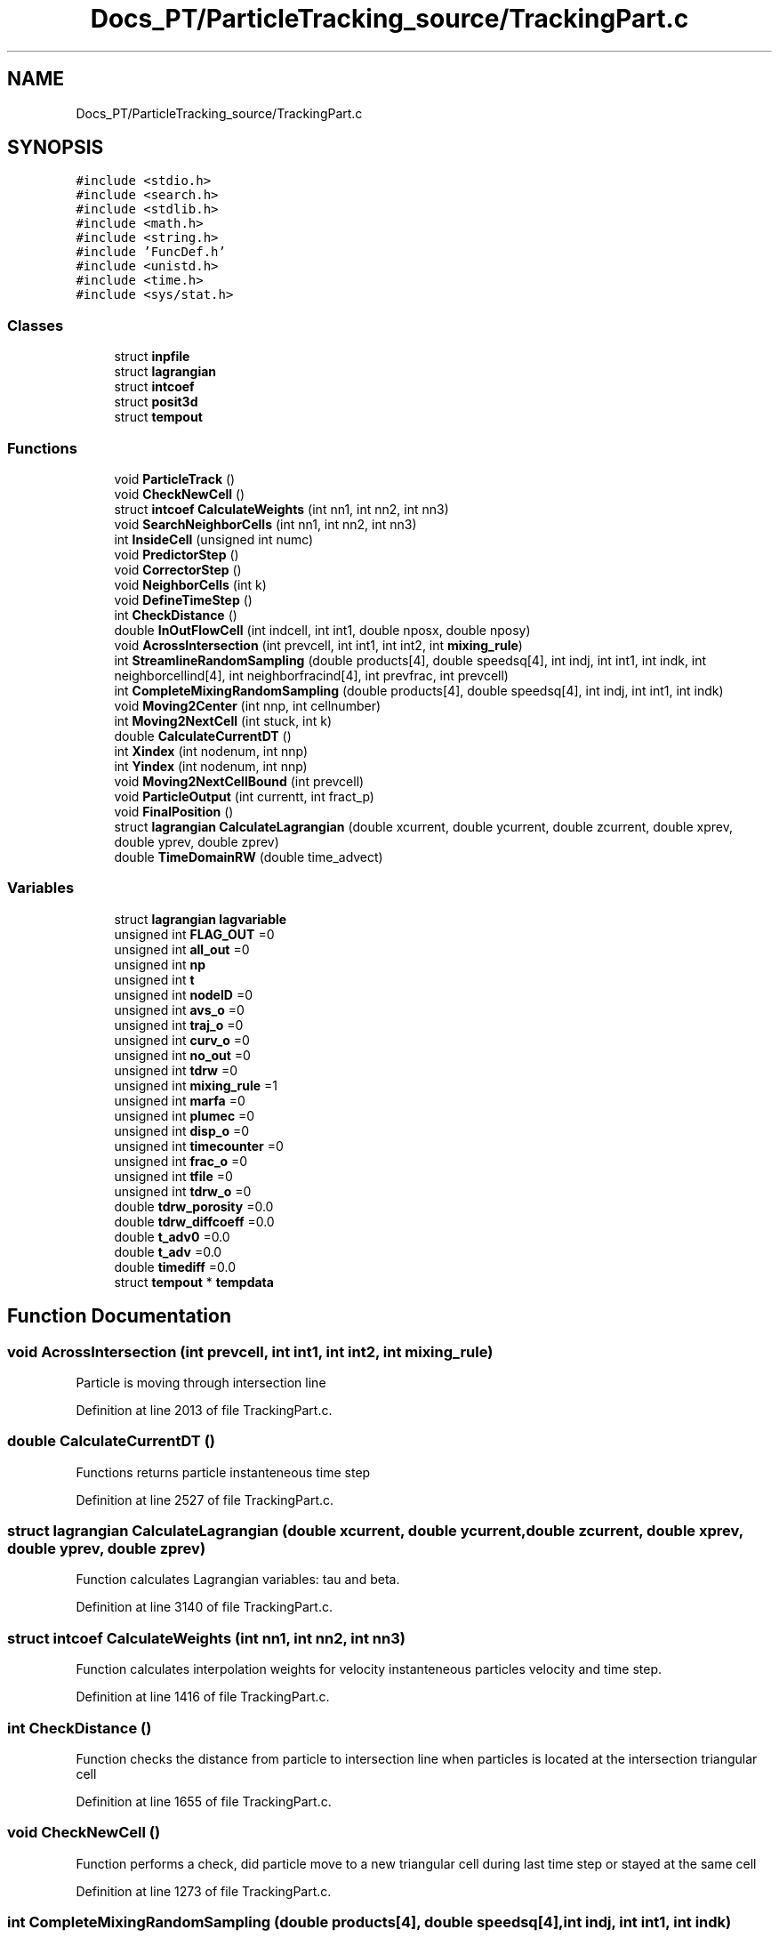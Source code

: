 .TH "Docs_PT/ParticleTracking_source/TrackingPart.c" 3 "Mon Jun 24 2019" "dfnTrans" \" -*- nroff -*-
.ad l
.nh
.SH NAME
Docs_PT/ParticleTracking_source/TrackingPart.c
.SH SYNOPSIS
.br
.PP
\fC#include <stdio\&.h>\fP
.br
\fC#include <search\&.h>\fP
.br
\fC#include <stdlib\&.h>\fP
.br
\fC#include <math\&.h>\fP
.br
\fC#include <string\&.h>\fP
.br
\fC#include 'FuncDef\&.h'\fP
.br
\fC#include <unistd\&.h>\fP
.br
\fC#include <time\&.h>\fP
.br
\fC#include <sys/stat\&.h>\fP
.br

.SS "Classes"

.in +1c
.ti -1c
.RI "struct \fBinpfile\fP"
.br
.ti -1c
.RI "struct \fBlagrangian\fP"
.br
.ti -1c
.RI "struct \fBintcoef\fP"
.br
.ti -1c
.RI "struct \fBposit3d\fP"
.br
.ti -1c
.RI "struct \fBtempout\fP"
.br
.in -1c
.SS "Functions"

.in +1c
.ti -1c
.RI "void \fBParticleTrack\fP ()"
.br
.ti -1c
.RI "void \fBCheckNewCell\fP ()"
.br
.ti -1c
.RI "struct \fBintcoef\fP \fBCalculateWeights\fP (int nn1, int nn2, int nn3)"
.br
.ti -1c
.RI "void \fBSearchNeighborCells\fP (int nn1, int nn2, int nn3)"
.br
.ti -1c
.RI "int \fBInsideCell\fP (unsigned int numc)"
.br
.ti -1c
.RI "void \fBPredictorStep\fP ()"
.br
.ti -1c
.RI "void \fBCorrectorStep\fP ()"
.br
.ti -1c
.RI "void \fBNeighborCells\fP (int k)"
.br
.ti -1c
.RI "void \fBDefineTimeStep\fP ()"
.br
.ti -1c
.RI "int \fBCheckDistance\fP ()"
.br
.ti -1c
.RI "double \fBInOutFlowCell\fP (int indcell, int int1, double nposx, double nposy)"
.br
.ti -1c
.RI "void \fBAcrossIntersection\fP (int prevcell, int int1, int int2, int \fBmixing_rule\fP)"
.br
.ti -1c
.RI "int \fBStreamlineRandomSampling\fP (double products[4], double speedsq[4], int indj, int int1, int indk, int neighborcellind[4], int neighborfracind[4], int prevfrac, int prevcell)"
.br
.ti -1c
.RI "int \fBCompleteMixingRandomSampling\fP (double products[4], double speedsq[4], int indj, int int1, int indk)"
.br
.ti -1c
.RI "void \fBMoving2Center\fP (int nnp, int cellnumber)"
.br
.ti -1c
.RI "int \fBMoving2NextCell\fP (int stuck, int k)"
.br
.ti -1c
.RI "double \fBCalculateCurrentDT\fP ()"
.br
.ti -1c
.RI "int \fBXindex\fP (int nodenum, int nnp)"
.br
.ti -1c
.RI "int \fBYindex\fP (int nodenum, int nnp)"
.br
.ti -1c
.RI "void \fBMoving2NextCellBound\fP (int prevcell)"
.br
.ti -1c
.RI "void \fBParticleOutput\fP (int currentt, int fract_p)"
.br
.ti -1c
.RI "void \fBFinalPosition\fP ()"
.br
.ti -1c
.RI "struct \fBlagrangian\fP \fBCalculateLagrangian\fP (double xcurrent, double ycurrent, double zcurrent, double xprev, double yprev, double zprev)"
.br
.ti -1c
.RI "double \fBTimeDomainRW\fP (double time_advect)"
.br
.in -1c
.SS "Variables"

.in +1c
.ti -1c
.RI "struct \fBlagrangian\fP \fBlagvariable\fP"
.br
.ti -1c
.RI "unsigned int \fBFLAG_OUT\fP =0"
.br
.ti -1c
.RI "unsigned int \fBall_out\fP =0"
.br
.ti -1c
.RI "unsigned int \fBnp\fP"
.br
.ti -1c
.RI "unsigned int \fBt\fP"
.br
.ti -1c
.RI "unsigned int \fBnodeID\fP =0"
.br
.ti -1c
.RI "unsigned int \fBavs_o\fP =0"
.br
.ti -1c
.RI "unsigned int \fBtraj_o\fP =0"
.br
.ti -1c
.RI "unsigned int \fBcurv_o\fP =0"
.br
.ti -1c
.RI "unsigned int \fBno_out\fP =0"
.br
.ti -1c
.RI "unsigned int \fBtdrw\fP =0"
.br
.ti -1c
.RI "unsigned int \fBmixing_rule\fP =1"
.br
.ti -1c
.RI "unsigned int \fBmarfa\fP =0"
.br
.ti -1c
.RI "unsigned int \fBplumec\fP =0"
.br
.ti -1c
.RI "unsigned int \fBdisp_o\fP =0"
.br
.ti -1c
.RI "unsigned int \fBtimecounter\fP =0"
.br
.ti -1c
.RI "unsigned int \fBfrac_o\fP =0"
.br
.ti -1c
.RI "unsigned int \fBtfile\fP =0"
.br
.ti -1c
.RI "unsigned int \fBtdrw_o\fP =0"
.br
.ti -1c
.RI "double \fBtdrw_porosity\fP =0\&.0"
.br
.ti -1c
.RI "double \fBtdrw_diffcoeff\fP =0\&.0"
.br
.ti -1c
.RI "double \fBt_adv0\fP =0\&.0"
.br
.ti -1c
.RI "double \fBt_adv\fP =0\&.0"
.br
.ti -1c
.RI "double \fBtimediff\fP =0\&.0"
.br
.ti -1c
.RI "struct \fBtempout\fP * \fBtempdata\fP"
.br
.in -1c
.SH "Function Documentation"
.PP 
.SS "void AcrossIntersection (int prevcell, int int1, int int2, int mixing_rule)"
Particle is moving through intersection line 
.PP
Definition at line 2013 of file TrackingPart\&.c\&.
.SS "double CalculateCurrentDT ()"
Functions returns particle instanteneous time step 
.PP
Definition at line 2527 of file TrackingPart\&.c\&.
.SS "struct \fBlagrangian\fP CalculateLagrangian (double xcurrent, double ycurrent, double zcurrent, double xprev, double yprev, double zprev)"
Function calculates Lagrangian variables: tau and beta\&. 
.PP
Definition at line 3140 of file TrackingPart\&.c\&.
.SS "struct \fBintcoef\fP CalculateWeights (int nn1, int nn2, int nn3)"
Function calculates interpolation weights for velocity instanteneous particles velocity and time step\&. 
.PP
Definition at line 1416 of file TrackingPart\&.c\&.
.SS "int CheckDistance ()"
Function checks the distance from particle to intersection line when particles is located at the intersection triangular cell 
.PP
Definition at line 1655 of file TrackingPart\&.c\&.
.SS "void CheckNewCell ()"
Function performs a check, did particle move to a new triangular cell during last time step or stayed at the same cell 
.PP
Definition at line 1273 of file TrackingPart\&.c\&.
.SS "int CompleteMixingRandomSampling (double products[4], double speedsq[4], int indj, int int1, int indk)"
Particle motion at a fracture intersection is determined by the streamline routing rule Arg 1: Cross product to define outgoing and incoming cells\&. Vector contains value for each cell at the intersection Arg 2: Vector of the speed squared for each cell at the intersection Arg 3: index of current cell in int1 node list Arg 4: int1 is the index of the node of the incoming cell that lies on the intersection Arg 5: indk gives the position in the list of the 4 intersection cells that is previous cell Return: The Exit cell at the intersection 
.PP
Definition at line 2344 of file TrackingPart\&.c\&.
.SS "void CorrectorStep ()"
Corrector step in Predictor-Corrector technique\&. Function calculates new particle position using calculated velocity in Predictor step\&. 
.PP
Definition at line 1576 of file TrackingPart\&.c\&.
.SS "void DefineTimeStep ()"
Function performs a loop through all the nodes in the mesh and defines a time step at each node\&. The time step of particles will be interpolated from time steps defined at each node\&. 
.PP
Definition at line 1622 of file TrackingPart\&.c\&.
.SS "void FinalPosition ()"
Function calculates particles final position at out-flow boundary 
.PP
Definition at line 2996 of file TrackingPart\&.c\&.
.SS "double InOutFlowCell (int indcell, int int1, double nposx, double nposy)"
Function defines if velocities on cell vertices pointing in or out of intersection line 
.PP
Definition at line 1949 of file TrackingPart\&.c\&.
.SS "int InsideCell (unsigned int numc)"
Function checks if particle is in the cell (numc is cell ID) 
.PP
Definition at line 1487 of file TrackingPart\&.c\&.
.SS "void Moving2Center (int nnp, int cellnumber)"
Function moves particle to the center of the same cell 
.PP
Definition at line 2440 of file TrackingPart\&.c\&.
.SS "int Moving2NextCell (int stuck, int k)"
Functions performs the movement of particle from one cell to the center of neighbouring cell\&. 
.PP
Definition at line 2471 of file TrackingPart\&.c\&.
.SS "void Moving2NextCellBound (int prevcell)"
In the pathological rare case, when particle is out of fracture, the function is called and it's moving particle to internal cell 
.PP
Definition at line 2572 of file TrackingPart\&.c\&.
.SS "void NeighborCells (int k)"
Function checks neighboring cells to find a particle 
.PP
Definition at line 1600 of file TrackingPart\&.c\&.
.SS "void ParticleOutput (int currentt, int fract_p)"
The function of particles trajectories outputs\&. Function is called at every intersection and outputs to file at each segment of particles trajectory: from intersection to intersection\&. The curvature of the trajectory is defined and dictate number of time steps for outputs (unless user requested every time step output)\&. 
.PP
Definition at line 2669 of file TrackingPart\&.c\&.
.SS "void ParticleTrack ()"
The main driving function of particles tracking procedure\&.
.IP "1." 4
The all necessary options for particle tracking and for the outputs are read from input control file\&.
.IP "2." 4
The subroutine for particle initial positions is called\&.
.IP "3." 4
External loop on paticles is organised\&. One particle at a time\&.
.IP "4." 4
Internal loop on time steps, where particles are mobing through fracture network\&. 4\&.1 Predictor -corrector technique is used for particles to move through fractures\&. 4\&.2 Complete mixing or streamline routing rule (defined by user) are used on intersections\&. 4\&.3 Particles data outputs\&. 
.PP

.PP
Definition at line 66 of file TrackingPart\&.c\&.
.SS "void PredictorStep ()"
Predictor step in Predictor-Corrector technique\&. Function calculates new velocities and new particle position\&. 
.PP
Definition at line 1541 of file TrackingPart\&.c\&.
.SS "void SearchNeighborCells (int nn1, int nn2, int nn3)"
Function performs a search of neighbouring cells of current particles position\&. 
.PP
Definition at line 1450 of file TrackingPart\&.c\&.
.SS "int StreamlineRandomSampling (double products[4], double speedsq[4], int indj, int int1, int indk, int neighborcellind[4], int neighborfracind[4], int prevfrac, int prevcell)"
Particle motion at a fracture intersection is determined by the streamline routing rule Arg 1: Cross product to define outgoing and incoming cells\&. Vector contains value for each cell at the intersection Arg 2: Vector of the speed squared for each cell at the intersection Arg 3: index of current cell in int1 node list Arg 4: int1 is the index of the node of the incoming cell that lies on the intersection Arg 5: indk gives the position in the list of the 4 intersection cells that is previous cell Arg 6: Vector of the indicies for the 4 neighboring cells Arg 7: Vector of the fracture index for the 4 neighboring cells Arg 8: Fracture a particle is coming from Arg 9: Cell index a particle is coming from Return: The Exit cell at the intersection 
.PP
Definition at line 2142 of file TrackingPart\&.c\&.
.SS "double TimeDomainRW (double time_advect)"
Time Domain Random Walk (TDRW) procedure\&. Returns a diffusion time of particle per racture\&. Called at each intersection\&. 
.PP
Definition at line 3175 of file TrackingPart\&.c\&.
.SS "int Xindex (int nodenum, int nnp)"
Functions returns the index of X coordination of intersection node 
.PP
Definition at line 2550 of file TrackingPart\&.c\&.
.SS "int Yindex (int nodenum, int nnp)"
Functions returns the index of Y coordination of intersection node 
.PP
Definition at line 2561 of file TrackingPart\&.c\&.
.SH "Variable Documentation"
.PP 
.SS "unsigned int all_out =0"

.PP
Definition at line 29 of file TrackingPart\&.c\&.
.SS "unsigned int avs_o =0"

.PP
Definition at line 30 of file TrackingPart\&.c\&.
.SS "unsigned int curv_o =0"

.PP
Definition at line 30 of file TrackingPart\&.c\&.
.SS "unsigned int disp_o =0"

.PP
Definition at line 31 of file TrackingPart\&.c\&.
.SS "unsigned int FLAG_OUT =0"

.PP
Definition at line 29 of file TrackingPart\&.c\&.
.SS "unsigned int frac_o =0"

.PP
Definition at line 31 of file TrackingPart\&.c\&.
.SS "struct \fBlagrangian\fP lagvariable"

.PP
Definition at line 28 of file TrackingPart\&.c\&.
.SS "unsigned int marfa =0"

.PP
Definition at line 31 of file TrackingPart\&.c\&.
.SS "unsigned int mixing_rule =1"

.PP
Definition at line 30 of file TrackingPart\&.c\&.
.SS "unsigned int no_out =0"

.PP
Definition at line 30 of file TrackingPart\&.c\&.
.SS "unsigned int nodeID =0"

.PP
Definition at line 30 of file TrackingPart\&.c\&.
.SS "unsigned int np"
index of current particle, idex in particle's loop 
.PP
Definition at line 30 of file TrackingPart\&.c\&.
.SS "unsigned int plumec =0"

.PP
Definition at line 31 of file TrackingPart\&.c\&.
.SS "unsigned int t"

.PP
Definition at line 30 of file TrackingPart\&.c\&.
.SS "double t_adv =0\&.0"

.PP
Definition at line 32 of file TrackingPart\&.c\&.
.SS "double t_adv0 =0\&.0"

.PP
Definition at line 32 of file TrackingPart\&.c\&.
.SS "unsigned int tdrw =0"

.PP
Definition at line 30 of file TrackingPart\&.c\&.
.SS "double tdrw_diffcoeff =0\&.0"

.PP
Definition at line 32 of file TrackingPart\&.c\&.
.SS "unsigned int tdrw_o =0"

.PP
Definition at line 31 of file TrackingPart\&.c\&.
.SS "double tdrw_porosity =0\&.0"

.PP
Definition at line 32 of file TrackingPart\&.c\&.
.SS "struct \fBtempout\fP* tempdata"

.PP
Definition at line 56 of file TrackingPart\&.c\&.
.SS "unsigned int tfile =0"

.PP
Definition at line 31 of file TrackingPart\&.c\&.
.SS "unsigned int timecounter =0"

.PP
Definition at line 31 of file TrackingPart\&.c\&.
.SS "double timediff =0\&.0"

.PP
Definition at line 32 of file TrackingPart\&.c\&.
.SS "unsigned int traj_o =0"

.PP
Definition at line 30 of file TrackingPart\&.c\&.
.SH "Author"
.PP 
Generated automatically by Doxygen for dfnTrans from the source code\&.
